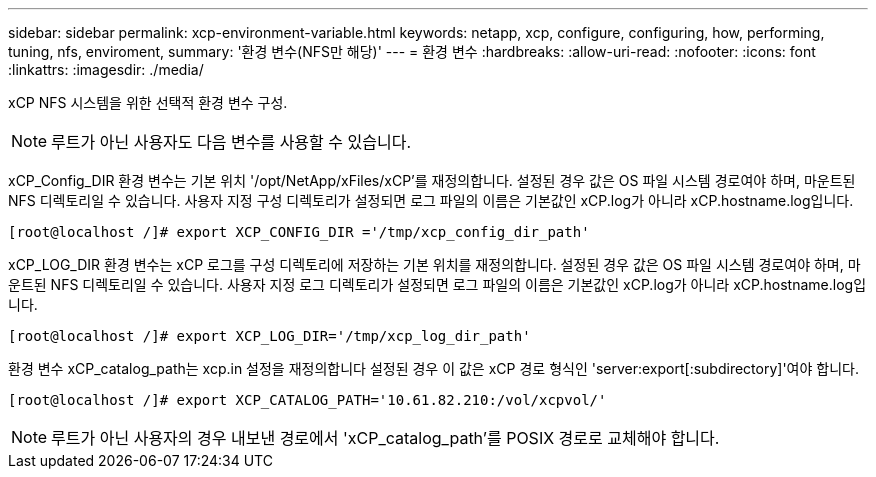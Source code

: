 ---
sidebar: sidebar 
permalink: xcp-environment-variable.html 
keywords: netapp, xcp, configure, configuring, how, performing, tuning, nfs, enviroment, 
summary: '환경 변수(NFS만 해당)' 
---
= 환경 변수
:hardbreaks:
:allow-uri-read: 
:nofooter: 
:icons: font
:linkattrs: 
:imagesdir: ./media/


[role="lead"]
xCP NFS 시스템을 위한 선택적 환경 변수 구성.


NOTE: 루트가 아닌 사용자도 다음 변수를 사용할 수 있습니다.

xCP_Config_DIR 환경 변수는 기본 위치 '/opt/NetApp/xFiles/xCP'를 재정의합니다. 설정된 경우 값은 OS 파일 시스템 경로여야 하며, 마운트된 NFS 디렉토리일 수 있습니다. 사용자 지정 구성 디렉토리가 설정되면 로그 파일의 이름은 기본값인 xCP.log가 아니라 xCP.hostname.log입니다.

[listing]
----
[root@localhost /]# export XCP_CONFIG_DIR ='/tmp/xcp_config_dir_path'
----
xCP_LOG_DIR 환경 변수는 xCP 로그를 구성 디렉토리에 저장하는 기본 위치를 재정의합니다. 설정된 경우 값은 OS 파일 시스템 경로여야 하며, 마운트된 NFS 디렉토리일 수 있습니다. 사용자 지정 로그 디렉토리가 설정되면 로그 파일의 이름은 기본값인 xCP.log가 아니라 xCP.hostname.log입니다.

[listing]
----
[root@localhost /]# export XCP_LOG_DIR='/tmp/xcp_log_dir_path'
----
환경 변수 xCP_catalog_path는 xcp.in 설정을 재정의합니다 설정된 경우 이 값은 xCP 경로 형식인 'server:export[:subdirectory]'여야 합니다.

[listing]
----
[root@localhost /]# export XCP_CATALOG_PATH='10.61.82.210:/vol/xcpvol/'
----

NOTE: 루트가 아닌 사용자의 경우 내보낸 경로에서 'xCP_catalog_path'를 POSIX 경로로 교체해야 합니다.
